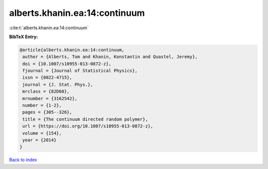 alberts.khanin.ea:14:continuum
==============================

:cite:t:`alberts.khanin.ea:14:continuum`

**BibTeX Entry:**

.. code-block:: bibtex

   @article{alberts.khanin.ea:14:continuum,
    author = {Alberts, Tom and Khanin, Konstantin and Quastel, Jeremy},
    doi = {10.1007/s10955-013-0872-z},
    fjournal = {Journal of Statistical Physics},
    issn = {0022-4715},
    journal = {J. Stat. Phys.},
    mrclass = {82D60},
    mrnumber = {3162542},
    number = {1-2},
    pages = {305--326},
    title = {The continuum directed random polymer},
    url = {https://doi.org/10.1007/s10955-013-0872-z},
    volume = {154},
    year = {2014}
   }

`Back to index <../By-Cite-Keys.rst>`_
